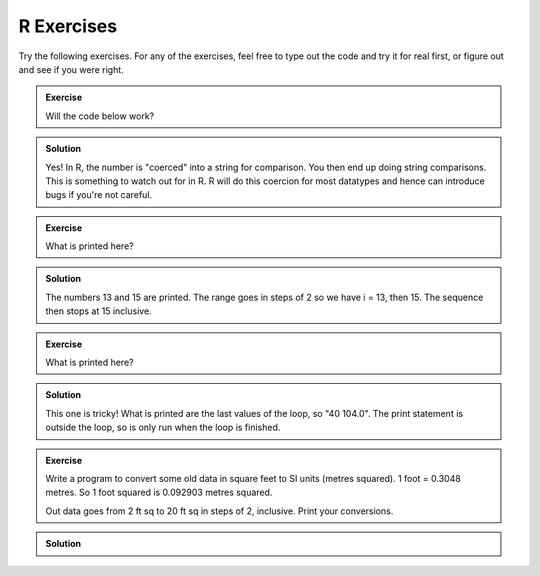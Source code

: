 R Exercises
------------

Try the following exercises. For any of the exercises, feel free to type out the code and try it for real first, or figure out and see if you were right.

.. admonition:: Exercise

    Will the code below work?

    .. code-block:: R
        :caption: |R|

        a <- 45
        name <- "Fred"

        if (a > name) {
            print(paste("You have a great name,",name,"!"))
        } else {
            print("Numbers are greater")
        }


.. admonition:: Solution
   :class: toggle

   Yes! In R, the number is "coerced" into a string for comparison. You then end up 
   doing string comparisons. This is something to watch out for in R. R will do this
   coercion for most datatypes and hence can introduce bugs if you're not careful.


.. admonition:: Exercise

    What is printed here?

    .. code-block:: R
        :caption: |R|
    
        limit = 15
        
        for (i in seq(13,limit,2)) {
            print(i)
        }


.. admonition:: Solution
   :class: toggle

   The numbers 13 and 15 are printed. The range goes in steps of 2 so we have i = 13, then 15. The sequence
   then stops at 15 inclusive.


.. admonition:: Exercise

    What is printed here?

    .. code-block:: R
        :caption: |R|
    
        for (C in seq(-20,41,5)) {
            F = 9.0/5.0*C + 32
        }
        print(paste(C, F))


.. admonition:: Solution
   :class: toggle

   This one is tricky! What is printed are the last values of the loop, so "40   104.0". The print 
   statement is outside the loop, so is only run when the loop is finished.

.. admonition:: Exercise

    Write a program to convert some old data in square feet to SI units (metres squared).
    1 foot = 0.3048 metres. So 1 foot squared is 0.092903 metres squared.

    Out data goes from 2 ft sq to 20 ft sq in steps of 2, inclusive. Print your conversions.

.. admonition:: Solution
   :class: toggle

   .. code-block:: R
      :caption: |R|
    
      conversion = 0.092903
      for (sqft in seq(2,20,2)) {
          sqm = sqft * conversion
          print(paste(sqft, sqm))
      }


.. youtube:: nCuVHnMHRYk
    :align: center
